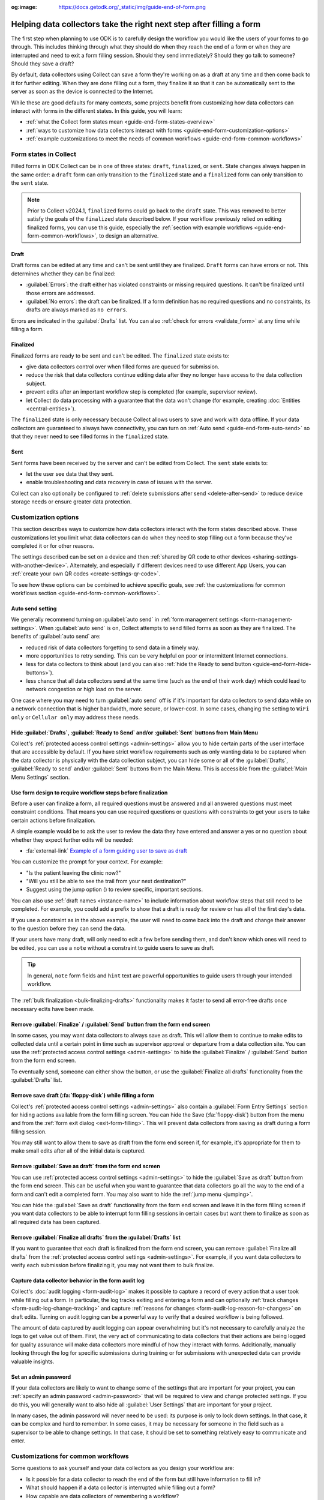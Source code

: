 :og:image: https://docs.getodk.org/_static/img/guide-end-of-form.png

Helping data collectors take the right next step after filling a form
=====================================================================

The first step when planning to use ODK is to carefully design the workflow you would like the users of your forms to go through. This includes thinking through what they should do when they reach the end of a form or when they are interrupted and need to exit a form filling session. Should they send immediately? Should they go talk to someone? Should they save a draft?

By default, data collectors using Collect can save a form they're working on as a draft at any time and then come back to it for further editing. When they are done filling out a form, they finalize it so that it can be automatically sent to the server as soon as the device is connected to the Internet.

While these are good defaults for many contexts, some projects benefit from customizing how data collectors can interact with forms in the different states. In this guide, you will learn:

* :ref:`what the Collect form states mean <guide-end-form-states-overview>`
* :ref:`ways to customize how data collectors interact with forms <guide-end-form-customization-options>`
* :ref:`example customizations to meet the needs of common workflows <guide-end-form-common-workflows>`

.. _guide-end-form-states-overview:

Form states in Collect
----------------------------------

Filled forms in ODK Collect can be in one of three states: ``draft``, ``finalized``, or ``sent``. State changes always happen in the same order: a ``draft`` form can only transition to the ``finalized`` state and a ``finalized`` form can only transition to the ``sent`` state.

.. note::
  Prior to Collect v2024.1, ``finalized`` forms could go back to the ``draft`` state. This was removed to better satisfy the goals of the ``finalized`` state described below. If your workflow previously relied on editing finalized forms, you can use this guide, especially the :ref:`section with example workflows <guide-end-form-common-workflows>`, to design an alternative.

Draft
~~~~~~~

Draft forms can be edited at any time and can't be sent until they are finalized. ``Draft`` forms can have errors or not. This determines whether they can be finalized:

* :guilabel:`Errors`: the draft either has violated constraints or missing required questions. It can't be finalized until those errors are addressed.
* :guilabel:`No errors`: the draft can be finalized. If a form definition has no required questions and no constraints, its drafts are always marked as ``no errors``.

Errors are indicated in the :guilabel:`Drafts` list. You can also :ref:`check for errors <validate_form>` at any time while filling a form.

Finalized
~~~~~~~~~~~

Finalized forms are ready to be sent and can't be edited. The ``finalized`` state exists to:

* give data collectors control over when filled forms are queued for submission.
* reduce the risk that data collectors continue editing data after they no longer have access to the data collection subject.
* prevent edits after an important workflow step is completed (for example, supervisor review).
* let Collect do data processing with a guarantee that the data won't change (for example, creating :doc:`Entities <central-entities>`).

The ``finalized`` state is only necessary because Collect allows users to save and work with data offline. If your data collectors are guaranteed to always have connectivity, you can turn on :ref:`Auto send <guide-end-form-auto-send>` so that they never need to see filled forms in the ``finalized`` state.

Sent
~~~~~

Sent forms have been received by the server and can't be edited from Collect. The ``sent`` state exists to:

* let the user see data that they sent.
* enable troubleshooting and data recovery in case of issues with the server.

Collect can also optionally be configured to :ref:`delete submissions after send <delete-after-send>` to reduce device storage needs or ensure greater data protection.

.. _guide-end-form-customization-options:

Customization options
-------------------------

This section describes ways to customize how data collectors interact with the form states described above. These customizations let you limit what data collectors can do when they need to stop filling out a form because they've completed it or for other reasons.

The settings described can be set on a device and then :ref:`shared by QR code to other devices <sharing-settings-with-another-device>`. Alternately, and especially if different devices need to use different App Users, you can :ref:`create your own QR codes <create-settings-qr-code>`.

To see how these options can be combined to achieve specific goals, see :ref:`the customizations for common workflows section <guide-end-form-common-workflows>`.

.. _guide-end-form-auto-send:

Auto send setting
~~~~~~~~~~~~~~~~~

We generally recommend turning on :guilabel:`auto send` in :ref:`form management settings <form-management-settings>`. When :guilabel:`auto send` is on, Collect attempts to send filled forms as soon as they are finalized. The benefits of :guilabel:`auto send` are:

* reduced risk of data collectors forgetting to send data in a timely way.
* more opportunities to retry sending. This can be very helpful on poor or intermittent Internet connections.
* less for data collectors to think about (and you can also :ref:`hide the Ready to send button <guide-end-form-hide-buttons>`).
* less chance that all data collectors send at the same time (such as the end of their work day) which could lead to network congestion or high load on the server.

One case where you may need to turn :guilabel:`auto send` off is if it's important for data collectors to send data while on a network connection that is higher bandwidth, more secure, or lower-cost. In some cases, changing the setting to ``WiFi only`` or ``Cellular only`` may address these needs.

.. _guide-end-form-hide-buttons:

Hide :guilabel:`Drafts`, :guilabel:`Ready to Send` and/or :guilabel:`Sent` buttons from Main Menu
~~~~~~~~~~~~~~~~~~~~~~~~~~~~~~~~~~~~~~~~~~~~~~~~~~~~~~~~~~~~~~~~~~~~~~~~~~~~~~~~~~~~~~~~~~~~~~~~~~~~~~~~~~

Collect's :ref:`protected access control settings <admin-settings>` allow you to hide certain parts of the user interface that are accessible by default. If you have strict workflow requirements such as only wanting data to be captured when the data collector is physically with the data collection subject, you can hide some or all of the :guilabel:`Drafts`, :guilabel:`Ready to send` and/or :guilabel:`Sent` buttons from the Main Menu. This is accessible from the :guilabel:`Main Menu Settings` section.

Use form design to require workflow steps before finalization
~~~~~~~~~~~~~~~~~~~~~~~~~~~~~~~~~~~~~~~~~~~~~~~~~~~~~~~~~~~~~

Before a user can finalize a form, all required questions must be answered and all answered questions must meet constraint conditions. That means you can use required questions or questions with constraints to get your users to take certain actions before finalization.

A simple example would be to ask the user to review the data they have entered and answer a yes or no question about whether they expect further edits will be needed:

.. image:: /img/guide-end-of-form/constraint-draft.* 
  :alt: The Collect app showing a question asking to review entered data. The answer "No" is selected and there is a red message asking to exit the form and save as draft.
  :class: device-screen-vertical

* :fa:`external-link` `Example of a form guiding user to save as draft <https://docs.google.com/spreadsheets/d/1h3UH1sKub2Dhc-SE8iuUk7xHvABKv0OkI_Kn3NpJc6A>`_

You can customize the prompt for your context. For example:

* "Is the patient leaving the clinic now?"
* "Will you still be able to see the trail from your next destination?"
* Suggest using the jump option (|arrow|) to review specific, important sections.

.. |arrow| image:: /img/collect-forms/jumpicon.*
    :alt: Opens the jump menu.
    :scale: 15%
    :class: icon-inline

You can also use :ref:`draft names <instance-name>` to include information about workflow steps that still need to be completed. For example, you could add a prefix to show that a draft is ready for review or has all of the first day's data.

If you use a constraint as in the above example, the user will need to come back into the draft and change their answer to the question before they can send the data.

If your users have many draft, will only need to edit a few before sending them, and don't know which ones will need to be edited, you can use a ``note`` without a constraint to guide users to save as draft.

.. tip::

  In general, ``note`` form fields and ``hint`` text are powerful opportunities to guide users through your intended workflow.

The :ref:`bulk finalization <bulk-finalizing-drafts>` functionality makes it faster to send all error-free drafts once necessary edits have been made.

.. image:: /img/collect-forms/drafts-action-menu.*
  :alt: The Drafts screen. Several drafts are listed by name and the action menu is open.
  :class: device-screen-vertical

Remove :guilabel:`Finalize` / :guilabel:`Send` button from the form end screen
~~~~~~~~~~~~~~~~~~~~~~~~~~~~~~~~~~~~~~~~~~~~~~~~~~~~~~~~~~~~~~~~~~~~~~~~~~~~~~~~

In some cases, you may want data collectors to always save as draft. This will allow them to continue to make edits to collected data until a certain point in time such as supervisor approval or departure from a data collection site. You can use the :ref:`protected access control settings <admin-settings>` to hide the :guilabel:`Finalize` / :guilabel:`Send` button from the form end screen.

To eventually send, someone can either show the button, or use the :guilabel:`Finalize all drafts` functionality from the :guilabel:`Drafts` list.

Remove save draft (:fa:`floppy-disk`) while filling a form
~~~~~~~~~~~~~~~~~~~~~~~~~~~~~~~~~~~~~~~~~~~~~~~~~~~~~~~~~~~~~~~~~~~~~~

Collect's :ref:`protected access control settings <admin-settings>` also contain a :guilabel:`Form Entry Settings` section for hiding actions available from the form filling screen. You can hide the Save (:fa:`floppy-disk`) button from the menu and from the :ref:`form exit dialog <exit-form-filling>`. This will prevent data collectors from saving as draft during a form filling session.

You may still want to allow them to save as draft from the form end screen if, for example, it's appropriate for them to make small edits after all of the initial data is captured.

.. _guide-end-form-hide-save-draft-form-end:

Remove :guilabel:`Save as draft` from the form end screen
~~~~~~~~~~~~~~~~~~~~~~~~~~~~~~~~~~~~~~~~~~~~~~~~~~~~~~~~~~~~

You can use :ref:`protected access control settings <admin-settings>` to hide the :guilabel:`Save as draft` button from the form end screen. This can be useful when you want to guarantee that data collectors go all the way to the end of a form and can't edit a completed form. You may also want to hide the :ref:`jump menu <jumping>`.

You can hide the :guilabel:`Save as draft` functionality from the form end screen and leave it in the form filling screen if you want data collectors to be able to interrupt form filling sessions in certain cases but want them to finalize as soon as all required data has been captured.

Remove :guilabel:`Finalize all drafts` from the :guilabel:`Drafts` list
~~~~~~~~~~~~~~~~~~~~~~~~~~~~~~~~~~~~~~~~~~~~~~~~~~~~~~~~~~~~~~~~~~~~~~~

If you want to guarantee that each draft is finalized from the form end screen, you can remove :guilabel:`Finalize all drafts` from the :ref:`protected access control settings <admin-settings>`. For example, if you want data collectors to verify each submission before finalizing it, you may not want them to bulk finalize.

.. _guide-end-form-form-audit-log:

Capture data collector behavior in the form audit log
~~~~~~~~~~~~~~~~~~~~~~~~~~~~~~~~~~~~~~~~~~~~~~~~~~~~~~

Collect's :doc:`audit logging <form-audit-log>` makes it possible to capture a record of every action that a user took while filling out a form. In particular, the log tracks exiting and entering a form and can optionally :ref:`track changes <form-audit-log-change-tracking>` and capture :ref:`reasons for changes <form-audit-log-reason-for-changes>` on draft edits. Turning on audit logging can be a powerful way to verify that a desired workflow is being followed.

The amount of data captured by audit logging can appear overwhelming but it's not necessary to carefully analyze the logs to get value out of them. First, the very act of communicating to data collectors that their actions are being logged for quality assurance will make data collectors more mindful of how they interact with forms. Additionally, manually looking through the log for specific submissions during training or for submissions with unexpected data can provide valuable insights.

.. _guide-end-form-admin-password:

Set an admin password
~~~~~~~~~~~~~~~~~~~~~

If your data collectors are likely to want to change some of the settings that are important for your project, you can :ref:`specify an admin password <admin-password>` that will be required to view and change protected settings. If you do this, you will generally want to also hide all :guilabel:`User Settings` that are important for your project.

In many cases, the admin password will never need to be used: its purpose is only to lock down settings. In that case, it can be complex and hard to remember. In some cases, it may be necessary for someone in the field such as a supervisor to be able to change settings. In that case, it should be set to something relatively easy to communicate and enter.

.. _guide-end-form-common-workflows:

Customizations for common workflows
------------------------------------

Some questions to ask yourself and your data collectors as you design your workflow are:

* Is it possible for a data collector to reach the end of the form but still have information to fill in?
* What should happen if a data collector is interrupted while filling out a form?
* How capable are data collectors of remembering a workflow?
* How many times will data collectors repeat the same workflow?
* How capable are data collectors of making independent decisions when faced with unexpected situations like an interview being interrupted?
* How trusted and well-trained are data collectors? Are they likely to want to "cheat" in some way to save time and/or effort?
* Will data collectors be in a distracting or stressful environment that could reduce their usual abilities?
* What are the consequences of incorrect data being sent? What are the next steps if that happens and is detected?
* How much workflow support do data collectors want to be included in the form(s) they use?

As you answer these questions, you will get a clearer sense of what needs to happen when data collectors need to exit a form. This section includes some common workflow patterns and how to use the tools outlined above to support them. Many of these ideas can be combined if your workflow has aspects of more than one of these patterns.

No edits allowed after leaving data collection subject
~~~~~~~~~~~~~~~~~~~~~~~~~~~~~~~~~~~~~~~~~~~~~~~~~~~~~~~~
In many workflows, it's important to guarantee that data is not changed after the data collector no longer has access to the data collection subject. For example, a nurse administering a vaccine should generally capture all data about that vaccination encounter while their patient is with them. They should not rely on their memory to fill in details after the encounter. To guarantee that data collectors have to fill out the form in one session:

* Remove :guilabel:`Save as draft` from the form end screen and :fa:`floppy-disk` from the form filling experience and form exit dialog.
* Hide the :guilabel:`Drafts` button from the Main Menu.
* (Generally) Turn on :guilabel:`Auto send`.
* (If data is highly sensitive or devices are not trusted) Turn on :guilabel:`Delete after send`.
* (If data collection must be linear) :ref:`Disable moving backwards <moving-backwards-setting>`.
* (If data collectors may be tempted to change settings) Set an admin password and hide :guilabel:`User Settings` set above.

When data collectors reach the form end screen, they only have the option to :guilabel:`Finalize`. If they are interrupted during a form filling session, they need to exit and discard changes or rely on automatic data backups and recovery (the partially-filled form will open automatically when they open the same blank form again).

.. note::
  If you would like to allow edits but they are generally strongly discouraged, you could leave the option to save as draft from the form filling experience and use :ref:`audit logging <guide-end-form-form-audit-log>` with change tracking and reasons for change to get more information on edits that are made.

Edits are needed to specific, known drafts
~~~~~~~~~~~~~~~~~~~~~~~~~~~~~~~~~~~~~~~~~~~~
Saving as draft and making edits can be an expected and important part of a workflow. For example:

* some specific filled forms may require adding details that were initially unavailable.
* a form may capture data from multiple days.
* tasks like transcribing an audio recording may be needed.

This can generally be addressed in form design by using required questions. You can also use a ``note``, a ``hint``, or a ``required_message`` to prompt users to exit the form and :guilabel:`Save as draft` at known points of the form.

If you have designed your form so that it's only possible to reach the form end screen once all necessary tasks are complete, you may want to :ref:`hide the Save as draft button from the form end screen <guide-end-form-hide-save-draft-form-end>`. It can be easier for data collectors to take the right action if they always use the back button to save as draft and only use the form end screen to finalize/send.

Edits are needed but it's unknown in advance to which drafts
~~~~~~~~~~~~~~~~~~~~~~~~~~~~~~~~~~~~~~~~~~~~~~~~~~~~~~~~~~~~~~
In other workflows, it is not known ahead of time which drafts will be edited. For example:

* a data collection subject may be observable at different times or from different angles, revealing new information.
* self-review to fix small mistakes like typos may be encouraged.

.. warning::
  Although self-review can be a powerful way to catch mistakes, it can also lead to accidental data fabrication. If you are considering this kind of workflow in a context where the data collection subject will no longer be available, consider running an experiment to measure whether allowing later edits improves or harms data quality. You may find it useful to turn on Collect's :ref:`audit logging <guide-end-form-form-audit-log>` and specifically to configure :ref:`change tracking <form-audit-log-change-tracking>`.

To support this need, you can take the :guilabel:`Finalize` / :guilabel:`Send` button off the form end screen and require that data collectors always use :ref:`bulk finalization <bulk-finalizing-drafts>`:

* Remove :guilabel:`Finalize` from the :ref:`form end screen <completing-form>`.
* (If data collectors may be tempted to change settings) Set an admin password.
* (If it's important to be able to block finalization of specific filled forms) Add a required yes or no question asking whether further edits are needed with a constraint that the answer must be ``No``.
* Train data collectors on using :ref:`bulk finalization <bulk-finalizing-drafts>`.

When data collectors reach the :ref:`form end screen <completing-form>`, they only have the option of saving as draft. They can then make edits from the :guilabel:`Drafts` list as needed. 

When they are ready to send multiple drafts, they go to :guilabel:`Drafts` and tap on the :guilabel:`Finalize all drafts` menu item. All forms marked with ``no errors`` are finalized and sent. If there are certain drafts that have ``no errors`` but may not yet be ready to send, data collectors can edit those drafts to cause a validation error and make sure they can't be finalized. This is most convenient to do with a yes or no question asking whether further edits are needed.

Supervisor review required before submission
~~~~~~~~~~~~~~~~~~~~~~~~~~~~~~~~~~~~~~~~~~~~~
Having a trusted supervisor do an in-field review of filled in forms before submission can increase data collectors' attention to detail and help catch missing or incorrect data. You can decide when this review happens: it could be the data collector's responsibility to connect with their supervisor at some frequency or the supervisor could be the one who initiates review. This process can be written into the form or communicated separately such as during a training.

You will generally want to design the form so it enforces the review process and require that the supervisor fill out some questions in the form. For example:

* Add a checklist of actions the supervisor needs to take with an option to check each one off.
* Ask the reviewer to type in their name.
* Ask the reviewer to type in a special code which they don't show to data collectors (use the :guilabel:`Delete after send` setting so data collectors can't view the code in sent forms).
* Ask the reviewer to scan a barcode that only they have access to
* Ask the reviewer to add their signature.

.. image:: /img/guide-end-of-form/reviewer-checklist.* 
  :alt: The Collect app showing a list of questions for a reviewer.
  :class: device-screen-vertical

.. image:: /img/guide-end-of-form/reviewer-code.* 
  :alt: The Collect app showing a screen for a reviewer to enter their information and sign off on the submission.
  :class: device-screen-vertical

* :fa:`external-link` `Example of a form requiring review <https://docs.google.com/spreadsheets/d/1o17pQIYtwVnc1vxxJ4EVE-874SaN6N0fQ_FU9wvo6-I>`_

You can use :ref:`name drafts <instance-name>` to make it easy to see from the :guilabel:`Drafts` list which drafts are ready for review and which need further editing.

.. image:: /img/guide-end-of-form/reviewer-drafts.* 
  :alt: The Collect app showing the draft list with some drafts marked as "ready for review" and others as "edits needed".
  :class: device-screen-vertical

When a reviewer finishes reviewing a draft, they can immediately finalize it so it can be sent.

Only trusted reviewers can send
~~~~~~~~~~~~~~~~~~~~~~~~~~~~~~~~~~
If you want to guarantee that a trusted reviewer sends all forms, you can disable data collectors' access to finalize forms:

* Remove :guilabel:`Finalize` from the form end screen.
* Remove :guilabel:`Finalize all drafts` from the :guilabel:`Drafts` list.
* Set an admin password and communicate it to trusted reviewers.
* (Optional) Hide the :guilabel:`Ready to send` button from the main menu (forms will only be listed there if auto send is off or if the device is offline).

Train data collectors to go to a reviewer periodically. This could be at a set time every day, once a week, after a certain number of drafts are saved, etc. The reviewer can make any edits they want, possibly using special review-related questions as described above. When all draft submissions are ready to send, they:

* Go to protected settings.
* Enter the admin password.
* Change the setting to show the :guilabel:`Finalize all drafts` option.
* Navigate to :guilabel:`Drafts`.
* :guilabel:`Finalize all drafts`.
* Make sure that auto send runs or go to :guilabel:`Ready to send` and send all forms.
* Go to protected settings.
* Enter the admin password.
* Hide the :guilabel:`Finalize all drafts` option.

Next steps
----------

In this guide, you deepened your understanding of the states that filled forms can have in Collect. You then learned some ways to customize how data collectors can interact with filled forms in different states and applied those approaches to specific workflows.

Here are some things to consider doing next:

- Think about the workflows that you use ODK to support. Could any of the approaches described in this guide reduce data collection errors or reduce the need for training?
- If your workflow doesn't quite match any of the ones described above, consider sharing it `on the forum <https://forum.getodk.org/c/support/6>`_. We can discuss how to best support it and consider adding it to this guide.
- Read the reference on :doc:`Collect settings <collect-settings>`.